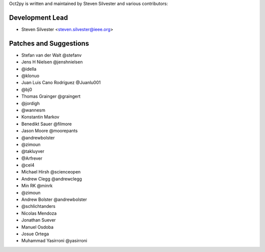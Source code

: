 Oct2py is written and maintained by Steven Silvester and
various contributors:

Development Lead
````````````````

- Steven Silvester <steven.silvester@ieee.org>


Patches and Suggestions
```````````````````````

- Stefan van der Walt @stefanv
- Jens H Nielsen @jenshnielsen
- @idella
- @klonuo
- Juan Luis Cano Rodríguez @Juanlu001
- @bj0
- Thomas Grainger @graingert
- @jordigh
- @wannesm
- Konstantin Markov
- Benedikt Sauer @filmore
- Jason Moore @moorepants
- @andrewbolster
- @zimoun
- @takluyver
- @Arfrever
- @cel4
- Michael Hirsh @scienceopen
- Andrew Clegg @andrewclegg
- Min RK @minrk
- @zimoun
- Andrew Bolster @andrewbolster
- @schlichtanders
- Nicolas Mendoza
- Jonathan Suever
- Manuel Osdoba
- Josue Ortega
- Muhammad Yasirroni @yasirroni